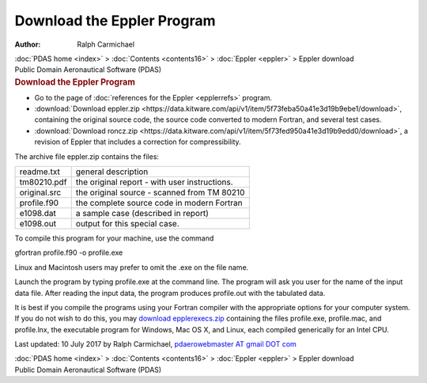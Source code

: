 ===========================
Download the Eppler Program
===========================

:Author: Ralph Carmichael

.. container:: crumb

   :doc:`PDAS home <index>` > :doc:`Contents <contents16>` >
   :doc:`Eppler <eppler>` > Eppler download

.. container:: newbanner

   Public Domain Aeronautical Software (PDAS)  

.. container::
   :name: header

   .. rubric:: Download the Eppler Program
      :name: download-the-eppler-program

-  Go to the page of :doc:`references for the Eppler <epplerrefs>`
   program.
-  :download:`Download eppler.zip <https://data.kitware.com/api/v1/item/5f73feba50a41e3d19b9ebe1/download>`, containing the
   original source code, the source code converted to modern Fortran,
   and several test cases.
-  :download:`Download roncz.zip <https://data.kitware.com/api/v1/item/5f73fed950a41e3d19b9edd0/download>`, a revision of Eppler
   that includes a correction for compressibility.

The archive file eppler.zip contains the files:

============ =============================================
readme.txt   general description
tm80210.pdf  the original report - with user instructions.
original.src the original source - scanned from TM 80210
profile.f90  the complete source code in modern Fortran
e1098.dat    a sample case (described in report)
e1098.out    output for this special case.
============ =============================================

To compile this program for your machine, use the command

gfortran profile.f90 -o profile.exe

Linux and Macintosh users may prefer to omit the .exe on the file name.

Launch the program by typing profile.exe at the command line. The
program will ask you user for the name of the input data file. After
reading the input data, the program produces profile.out with the
tabulated data.

It is best if you compile the programs using your Fortran compiler with
the appropriate options for your computer system. If you do not wish to
do this, you may `download epplerexecs.zip <https://data.kitware.com/api/v1/item/5f73febb50a41e3d19b9ebeb/download>`__
containing the files profile.exe, profile.mac, and profile.lnx, the
executable program for Windows, Mac OS X, and Linux, each compiled
generically for an Intel CPU.



Last updated: 10 July 2017 by Ralph Carmichael, `pdaerowebmaster AT
gmail DOT com <mailto:pdaerowebmaster@gmail.com>`__

.. container:: crumb

   :doc:`PDAS home <index>` > :doc:`Contents <contents16>` >
   :doc:`Eppler <eppler>` > Eppler download

.. container:: newbanner

   Public Domain Aeronautical Software (PDAS)  
